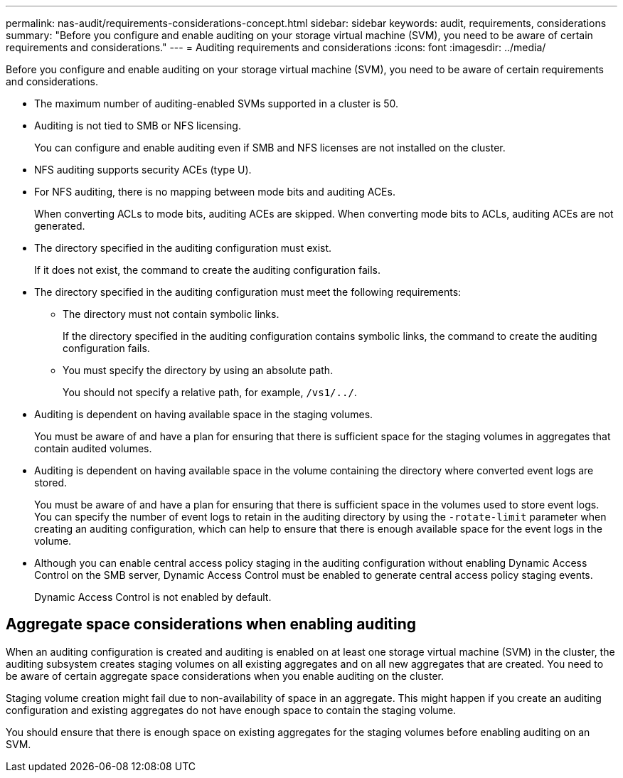 ---
permalink: nas-audit/requirements-considerations-concept.html
sidebar: sidebar
keywords: audit, requirements, considerations
summary: "Before you configure and enable auditing on your storage virtual machine (SVM), you need to be aware of certain requirements and considerations."
---
= Auditing requirements and considerations
:icons: font
:imagesdir: ../media/

[.lead]
Before you configure and enable auditing on your storage virtual machine (SVM), you need to be aware of certain requirements and considerations.

* The maximum number of auditing-enabled SVMs supported in a cluster is 50.
* Auditing is not tied to SMB or NFS licensing.
+
You can configure and enable auditing even if SMB and NFS licenses are not installed on the cluster.

* NFS auditing supports security ACEs (type U).
* For NFS auditing, there is no mapping between mode bits and auditing ACEs.
+
When converting ACLs to mode bits, auditing ACEs are skipped. When converting mode bits to ACLs, auditing ACEs are not generated.

* The directory specified in the auditing configuration must exist.
+
If it does not exist, the command to create the auditing configuration fails.

* The directory specified in the auditing configuration must meet the following requirements:
 ** The directory must not contain symbolic links.
+
If the directory specified in the auditing configuration contains symbolic links, the command to create the auditing configuration fails.

 ** You must specify the directory by using an absolute path.
+
You should not specify a relative path, for example, `/vs1/../`.
* Auditing is dependent on having available space in the staging volumes.
+
You must be aware of and have a plan for ensuring that there is sufficient space for the staging volumes in aggregates that contain audited volumes.

* Auditing is dependent on having available space in the volume containing the directory where converted event logs are stored.
+
You must be aware of and have a plan for ensuring that there is sufficient space in the volumes used to store event logs. You can specify the number of event logs to retain in the auditing directory by using the `-rotate-limit` parameter when creating an auditing configuration, which can help to ensure that there is enough available space for the event logs in the volume.

* Although you can enable central access policy staging in the auditing configuration without enabling Dynamic Access Control on the SMB server, Dynamic Access Control must be enabled to generate central access policy staging events.
+
Dynamic Access Control is not enabled by default.

== Aggregate space considerations when enabling auditing

When an auditing configuration is created and auditing is enabled on at least one storage virtual machine (SVM) in the cluster, the auditing subsystem creates staging volumes on all existing aggregates and on all new aggregates that are created. You need to be aware of certain aggregate space considerations when you enable auditing on the cluster.

Staging volume creation might fail due to non-availability of space in an aggregate. This might happen if you create an auditing configuration and existing aggregates do not have enough space to contain the staging volume.

You should ensure that there is enough space on existing aggregates for the staging volumes before enabling auditing on an SVM.

// 4 FEB 2022, BURT 1451789 